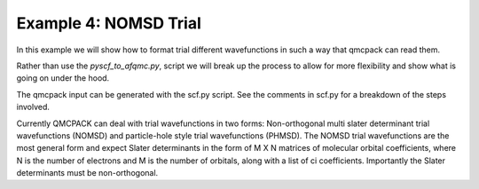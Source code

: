 Example 4: NOMSD Trial
----------------------

In this example we will show how to format trial different wavefunctions in such a way
that qmcpack can read them.

Rather than use the `pyscf_to_afqmc.py`, script we will break up the process to allow for
more flexibility and show what is going on under the hood.

The qmcpack input can be generated with the scf.py script. See the comments in scf.py for
a breakdown of the steps involved.

Currently QMCPACK can deal with trial wavefunctions in two forms: Non-orthogonal multi
slater determinant trial wavefunctions (NOMSD) and particle-hole style trial wavefunctions
(PHMSD). The NOMSD trial wavefunctions are the most general form and expect Slater
determinants in the form of M X N matrices of molecular orbital coefficients, where N is
the number of electrons and M is the number of orbitals, along with a list of ci
coefficients.  Importantly the Slater determinants must be non-orthogonal.
